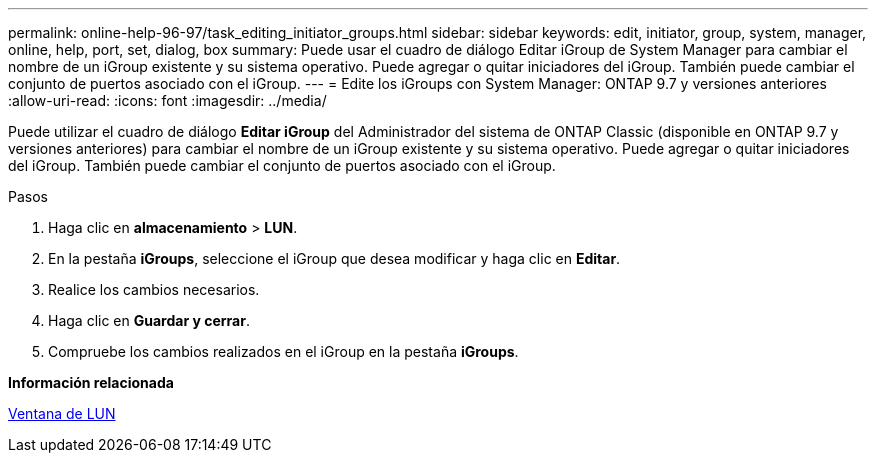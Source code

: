 ---
permalink: online-help-96-97/task_editing_initiator_groups.html 
sidebar: sidebar 
keywords: edit, initiator, group, system, manager, online, help, port, set, dialog, box 
summary: Puede usar el cuadro de diálogo Editar iGroup de System Manager para cambiar el nombre de un iGroup existente y su sistema operativo. Puede agregar o quitar iniciadores del iGroup. También puede cambiar el conjunto de puertos asociado con el iGroup. 
---
= Edite los iGroups con System Manager: ONTAP 9.7 y versiones anteriores
:allow-uri-read: 
:icons: font
:imagesdir: ../media/


[role="lead"]
Puede utilizar el cuadro de diálogo *Editar iGroup* del Administrador del sistema de ONTAP Classic (disponible en ONTAP 9.7 y versiones anteriores) para cambiar el nombre de un iGroup existente y su sistema operativo. Puede agregar o quitar iniciadores del iGroup. También puede cambiar el conjunto de puertos asociado con el iGroup.

.Pasos
. Haga clic en *almacenamiento* > *LUN*.
. En la pestaña *iGroups*, seleccione el iGroup que desea modificar y haga clic en *Editar*.
. Realice los cambios necesarios.
. Haga clic en *Guardar y cerrar*.
. Compruebe los cambios realizados en el iGroup en la pestaña *iGroups*.


*Información relacionada*

xref:reference_luns_window.adoc[Ventana de LUN]
